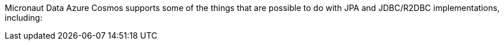 Micronaut Data Azure Cosmos supports some of the things that are possible to do with JPA and JDBC/R2DBC implementations, including:
